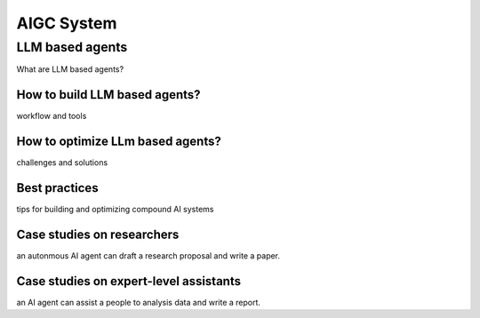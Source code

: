 ===========
AIGC System
===========

LLM based agents
--------------------------------
What are LLM based agents?

How to build LLM based agents?
^^^^^^^^^^^^^^^^^^^^^^^^^^^^^^^^^^
workflow and tools

How to optimize LLm based agents?
^^^^^^^^^^^^^^^^^^^^^^^^^^^^^^^^^^^^^
challenges and solutions

Best practices
^^^^^^^^^^^^^^
tips for building and optimizing compound AI systems

Case studies on researchers
^^^^^^^^^^^^^^^^^^^^^^^^^^^
an autonmous AI agent can draft a research proposal and write a paper.

Case studies on expert-level assistants
^^^^^^^^^^^^^^^^^^^^^^^^^^^^^^^^^^^^^^^
an AI agent can assist a people to analysis data and write a report.